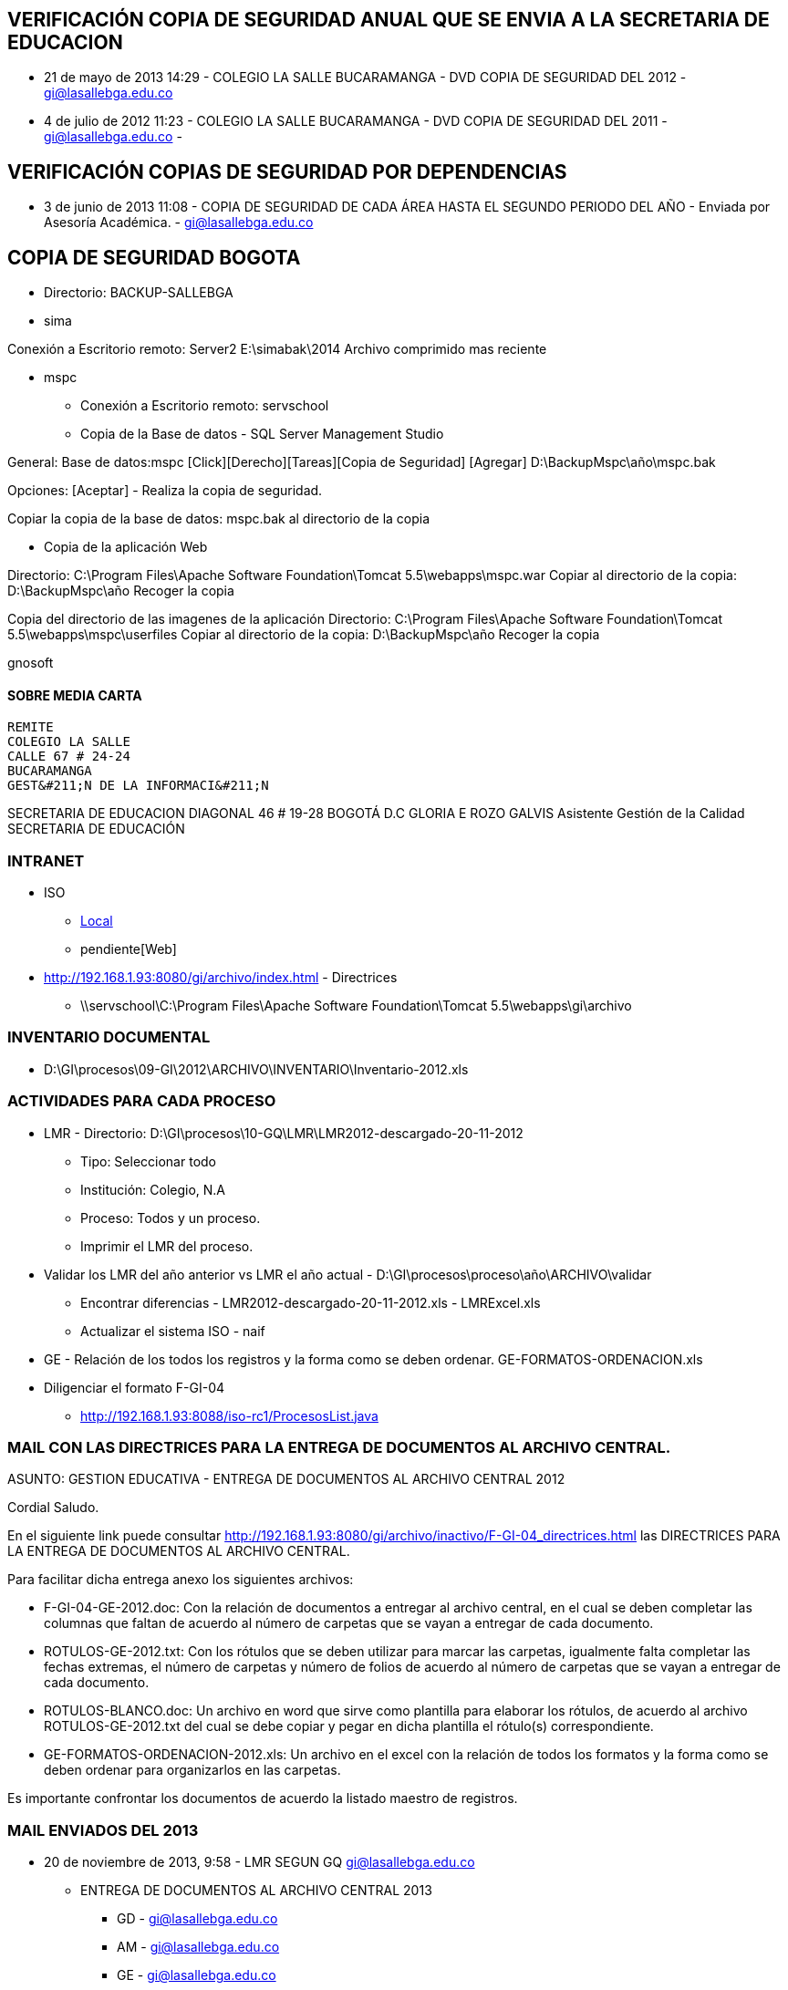 [[iso-copia-seguridad-bogota]]

////
a=&#225; e=&#233; i=&#237; o=&#243; u=&#250;

A=&#193; E=&#201; I=&#205; O=&#211; U=&#218;

n=&#241; N=&#209;
////

== VERIFICACI&#211;N COPIA DE SEGURIDAD ANUAL QUE SE ENVIA A LA SECRETARIA DE EDUCACION

* 21 de mayo de 2013 14:29 - COLEGIO LA SALLE BUCARAMANGA - DVD COPIA DE SEGURIDAD DEL 2012 - https://mail.google.com/mail/u/0/?shva=1#sent/13ec891b91488483[gi@lasallebga.edu.co]

* 4 de julio de 2012 11:23 - COLEGIO LA SALLE BUCARAMANGA - DVD COPIA DE SEGURIDAD DEL 2011 - https://mail.google.com/mail/u/0/?shva=1#apps/calidadsed%40lasalle.org.co/13852cd9049d2490[gi@lasallebga.edu.co] -


== VERIFICACI&#211;N COPIAS DE SEGURIDAD POR DEPENDENCIAS

* 3 de junio de 2013 11:08 - COPIA DE SEGURIDAD DE CADA &#193;REA HASTA EL SEGUNDO PERIODO DEL A&#209;O -  Enviada por Asesor&#237;a Acad&#233;mica. - https://mail.google.com/mail/ca/u/0/?shva=1#inbox/13f3e4b2ad14c1e4[gi@lasallebga.edu.co]


== COPIA DE SEGURIDAD BOGOTA

* Directorio: BACKUP-SALLEBGA

* sima

Conexi&#243;n a Escritorio remoto: Server2
E:\simabak\2014
Archivo comprimido mas reciente

* mspc

** Conexi&#243;n a Escritorio remoto: servschool

** Copia de la Base de datos - SQL Server Management Studio

General:
 Base de datos:mspc
 [Click][Derecho][Tareas][Copia de Seguridad]
 [Agregar]
 D:\BackupMspc\a&#241;o\mspc.bak

Opciones:
[Aceptar] - Realiza la copia de seguridad.

Copiar la copia de la base de datos: mspc.bak al directorio de la copia

** Copia de la aplicaci&#243;n Web

Directorio: C:\Program Files\Apache Software Foundation\Tomcat 5.5\webapps\mspc.war
Copiar al directorio de la copia: D:\BackupMspc\a&#241;o
Recoger la copia

Copia del directorio de las imagenes de la aplicaci&#243;n
Directorio: C:\Program Files\Apache Software Foundation\Tomcat 5.5\webapps\mspc\userfiles
Copiar al directorio de la copia: D:\BackupMspc\a&#241;o
Recoger la copia

gnosoft



==== SOBRE MEDIA CARTA

                                                                  REMITE
                                                                  COLEGIO LA SALLE
                                                                  CALLE 67 # 24-24
                                                                  BUCARAMANGA
                                                                  GEST&#211;N DE LA INFORMACI&#211;N


SECRETARIA DE EDUCACION
DIAGONAL 46 # 19-28
BOGOT&#193; D.C
GLORIA E ROZO GALVIS
Asistente Gesti&#243;n de la Calidad
SECRETARIA DE EDUCACI&#211;N

=== INTRANET

* ISO

** http://192.168.1.93:8088/iso-rc1/home.java[Local]

** pendiente[Web]

* http://192.168.1.93:8080/gi/archivo/index.html - Directrices

** \\servschool\C:\Program Files\Apache Software Foundation\Tomcat 5.5\webapps\gi\archivo

=== INVENTARIO DOCUMENTAL

* D:\GI\procesos\09-GI\2012\ARCHIVO\INVENTARIO\Inventario-2012.xls

=== ACTIVIDADES PARA CADA PROCESO

* LMR - Directorio: D:\GI\procesos\10-GQ\LMR\LMR2012-descargado-20-11-2012

** Tipo: Seleccionar todo

** Instituci&#243;n: Colegio, N.A

** Proceso: Todos y un proceso.

** Imprimir el LMR del proceso.

* Validar los LMR del a&#241;o anterior vs LMR el a&#241;o actual - D:\GI\procesos\proceso\a&#241;o\ARCHIVO\validar

** Encontrar diferencias - LMR2012-descargado-20-11-2012.xls - LMRExcel.xls

** Actualizar el sistema ISO - naif

* GE - Relaci&#243;n de los todos los registros y la forma como se deben ordenar. GE-FORMATOS-ORDENACION.xls

* Diligenciar el formato F-GI-04

** http://192.168.1.93:8088/iso-rc1/ProcesosList.java

=== MAIL CON LAS DIRECTRICES PARA LA ENTREGA DE DOCUMENTOS AL ARCHIVO CENTRAL.

ASUNTO: GESTION EDUCATIVA - ENTREGA DE DOCUMENTOS AL ARCHIVO CENTRAL 2012

Cordial Saludo.

En el siguiente link puede consultar http://192.168.1.93:8080/gi/archivo/inactivo/F-GI-04_directrices.html
las DIRECTRICES PARA LA ENTREGA DE DOCUMENTOS AL ARCHIVO CENTRAL.

Para facilitar dicha entrega anexo los siguientes archivos:

* F-GI-04-GE-2012.doc: Con la relaci&#243;n de documentos a entregar al archivo central, en el cual se deben completar las columnas que
  faltan  de acuerdo al n&#250;mero de carpetas que se vayan a entregar de cada documento.

* ROTULOS-GE-2012.txt: Con los r&#243;tulos que se deben utilizar para marcar las carpetas, igualmente falta
  completar las fechas extremas, el n&#250;mero de carpetas y n&#250;mero de folios de acuerdo al n&#250;mero de carpetas que se vayan a entregar de cada documento.

* ROTULOS-BLANCO.doc: Un archivo en word que sirve como plantilla para elaborar los r&#243;tulos, de acuerdo
  al archivo ROTULOS-GE-2012.txt del cual se debe copiar y pegar en dicha plantilla el r&#243;tulo(s) correspondiente.

* GE-FORMATOS-ORDENACION-2012.xls: Un archivo en el excel con la relaci&#243;n de todos los formatos y la forma
  como se deben ordenar para organizarlos en las carpetas.

Es importante confrontar los documentos de acuerdo la listado maestro de registros.

=== MAIL ENVIADOS DEL 2013

*  20 de noviembre de 2013, 9:58 - LMR SEGUN GQ https://mail.google.com/mail/u/0/?shva=1#sent/14276056cc6b39c8[gi@lasallebga.edu.co]

** ENTREGA DE DOCUMENTOS AL ARCHIVO CENTRAL 2013

*** GD - https://mail.google.com/mail/u/0/?shva=1#sent/1427ba6b1312ac49[gi@lasallebga.edu.co]

*** AM - https://mail.google.com/mail/u/0/?shva=1#sent/1427ba79786e4b19[gi@lasallebga.edu.co]

*** GE - https://mail.google.com/mail/u/0/?shva=1#sent/1427ba4749eafb2c[gi@lasallebga.edu.co]

*** GT - https://mail.google.com/mail/u/0/?shva=1#sent/1427ba83378aa4f0[gi@lasallebga.edu.co]

*** GF - https://mail.google.com/mail/u/0/?shva=1#sent/1427ba8b31654312[gi@lasallebga.edu.co]

*** GC - https://mail.google.com/mail/u/0/?shva=1#sent/1427ba941f7a74d3[gi@lasallebga.edu.co]

*** SG - https://mail.google.com/mail/u/0/?shva=1#sent/1427ba9c757a0b73[gi@lasallebga.edu.co]

*** SC - https://mail.google.com/mail/u/0/?shva=1#sent/1427baa40ad3be0e[gi@lasallebga.edu.co]

*** GI - https://mail.google.com/mail/u/0/?shva=1#sent/1427bab1cd6bad90[gi@lasallebga.edu.co]

*** GQ - https://mail.google.com/mail/u/0/?shva=1#sent/1427baabc482dc65[gi@lasallebga.edu.co]

** ENTREGA DE DOCUMENTOS AL ARCHIVO CENTRAL 2012

*** GD - https://mail.google.com/mail/u/0/?shva=1#sent/13b943b4aeee9efa[gi@lasallebga.edu.co]

*** AM - https://mail.google.com/mail/u/0/?shva=1#sent/13baeac563d5293d[gi@lasallebga.edu.co]

*** GE - https://mail.google.com/mail/u/0/?shva=1#sent/13b3e1b8bbcea4d6[gi@lasallebga.edu.co]

*** GT - https://mail.google.com/mail/u/0/?shva=1#sent/13b8b66eaaac62e0[gi@lasallebga.edu.co]

*** GF - https://mail.google.com/mail/u/0/?shva=1#sent/13bae8f015c09995[gi@lasallebga.edu.co]

*** GC - https://mail.google.com/mail/u/0/?shva=1#sent/13baeafc87d8b36e[gi@lasallebga.edu.co]

*** SG - https://mail.google.com/mail/u/0/?shva=1#sent/13baeb816feca0dc[gi@lasallebga.edu.co]

*** SC - https://mail.google.com/mail/u/0/?shva=1#apps/GESTION+DE+SERVICIOS+COMPLEMENTARIOS+-+ENTREGA+DE+DOCUMENTOS+AL+ARCHIVO+CENTRAL+2013/13baebc75a182321[gi@lasallebga.edu.co]

*** GI - [gi@lasallebga.edu.co]

*** GQ - https://mail.google.com/mail/u/0/?shva=1#sent/13c71af5ea8f21b5[gi@lasallebga.edu.co]

=== PENDIENTES

* Definir y actualizar la estructura directorios para cada proceso para almacenar todos los documentos.

* Exalumnos revisar la organizaci&#243;n.









